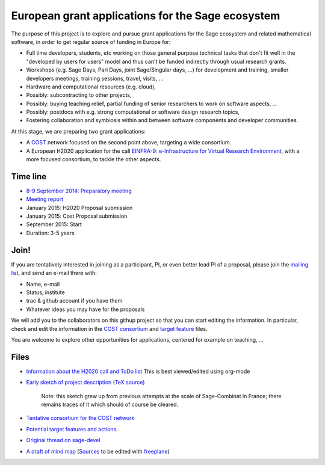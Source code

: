 European grant applications for the Sage ecosystem
==================================================

The purpose of this project is to explore and pursue grant
applications for the Sage ecosystem and related mathematical software,
in order to get regular source of funding in Europe for:

- Full time developers, students, etc working on those general purpose
  technical tasks that don't fit well in the "developed by users for
  users" model and thus can't be funded indirectly through usual
  research grants.

- Workshops (e.g. Sage Days, Pari Days, joint Sage/Singular days, ...)
  for development and training, smaller developers meetings, training
  sessions, travel, visits, ...

- Hardware and computational resources (e.g. cloud),

- Possibly: subcontracting to other projects,

- Possibly: buying teaching relief, partial funding of senior
  researchers to work on software aspects, ...

- Possibly: postdocs with e.g. strong computational or software design
  research topics,

- Fostering collaboration and symbiosis within and between software
  components and developer communities.

At this stage, we are preparing two grant applications:

- A `COST <Cost.rst>`_ network focused on the second point above,
  targeting a wide consortium.

- A European H2020 application for the call `EINFRA-9:
  e-Infrastructure for Virtual Research Environment
  <http://ec.europa.eu/research/participants/portal/desktop/en/opportunities/h2020/topics/2144-einfra-9-2015.html>`_,
  with a more focused consortium, to tackle the other aspects.

Time line
---------

- `8-9 September 2014: Preparatory meeting <2014-09-08-meeting.rst>`_
- `Meeting report <2014-09-08-meeting-report.rst>`_
- January 2015: H2020 Proposal submission
- January 2015: Cost Proposal submission
- September 2015: Start
- Duration: 3-5 years

Join!
-----

If you are tentatively interested in joining as a participant, PI, or
even better lead PI of a proposal, please join the `mailing list
<https://listes.services.cnrs.fr/wws/info/sagemath-grant-europe>`_,
and send an e-mail there with:

- Name, e-mail
- Status, institute
- trac & github account if you have them
- Whatever ideas you may have for the proposals

We will add you to the collaborators on this githup project so that
you can start editing the information. In particular, check and edit
the information in the `COST consortium <consortium.tex>`_ and `target
feature <actions.tex>`_ files.

You are welcome to explore other opportunities for applications,
centered for example on teaching, ...

Files
-----

- `Information about the H2020 call and ToDo list <TODO.org>`_
  This is best viewed/edited using org-mode

- `Early sketch of project description <project-description.pdf>`_
  (`TeX source <project-description.tex>`_)

   Note: this sketch grew up from previous attempts at the scale of
   Sage-Combinat in France; there remains traces of it which should of
   course be cleared.

- `Tentative consortium for the COST network <consortium.tex>`_

- `Potential target features and actions <actions.tex>`_.

- `Original thread on sage-devel <https://groups.google.com/d/msg/sage-devel/zW8vHUI1PEw/SOl3lQrS08YJ>`_

- `A draft of mind map <http://sage.math.washington.edu/home/nthiery/MindMap.html>`_
  (`Sources  <MindMap.mm>`_ to be edited with `freeplane <http://freeplane.sourceforge.net/wiki/index.php/Main_Page>`_)
